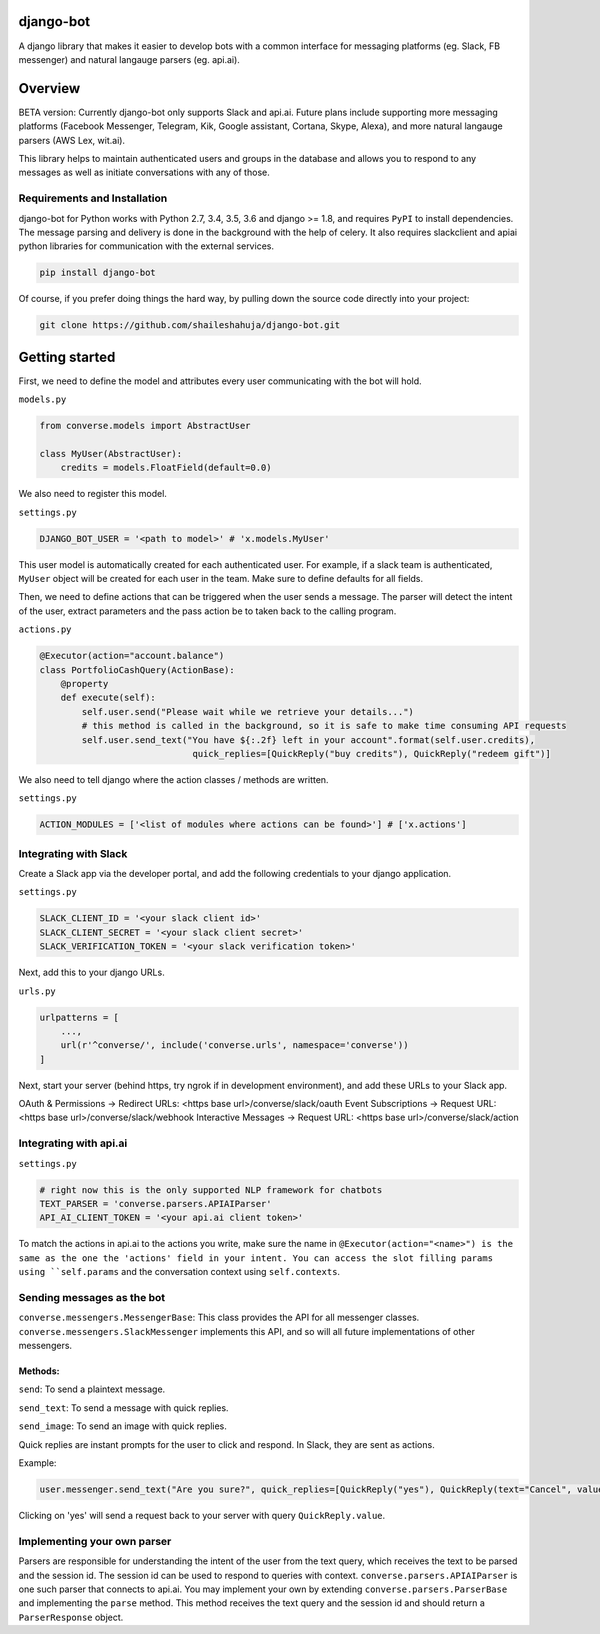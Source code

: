 django-bot
==========
A django library that makes it easier to develop bots with a common interface for messaging platforms (eg. Slack, FB messenger) and natural langauge parsers (eg. api.ai).

|build-status| |pypi-version|

.. |build-status| image:: https://travis-ci.org/shaileshahuja/django-bot.svg?branch=develop
    :target: https://travis-ci.org/shaileshahuja/django-bot
.. |pypi-version| image:: https://badge.fury.io/py/django-bot.svg
    :target: https://pypi.python.org/pypi/django-bot

Overview
========
BETA version: Currently django-bot only supports Slack and api.ai. Future plans include supporting more messaging platforms (Facebook Messenger, Telegram, Kik, Google assistant, Cortana, Skype, Alexa), and more natural langauge parsers (AWS Lex, wit.ai).

This library helps to maintain authenticated users and groups in the database and allows you to respond to any messages as well as initiate conversations with any of those.

Requirements and Installation
*****************************

django-bot for Python works with Python 2.7, 3.4, 3.5, 3.6 and django >= 1.8, and requires ``PyPI`` to install dependencies. The message parsing and delivery is done in the background with the help of celery. It also requires slackclient and apiai python libraries for communication with the external services. 

.. code-block:: bash

    pip install django-bot

Of course, if you prefer doing things the hard way, by pulling down the source code directly into your project:

.. code-block:: bash

    git clone https://github.com/shaileshahuja/django-bot.git

Getting started
===============
First, we need to define the model and attributes every user communicating with the bot will hold.

``models.py``

.. code-block:: python

   from converse.models import AbstractUser

   class MyUser(AbstractUser):
       credits = models.FloatField(default=0.0)

We also need to register this model.

``settings.py``

.. code-block:: python

   DJANGO_BOT_USER = '<path to model>' # 'x.models.MyUser'

This user model is automatically created for each authenticated user. For example, if a slack team is authenticated, ``MyUser`` object will be created for each user in the team. Make sure to define defaults for all fields.

Then, we need to define actions that can be triggered when the user sends a message. The parser will detect the intent of the user, extract parameters and the pass action be to taken back to the calling program.

``actions.py``

.. code-block:: python

   @Executor(action="account.balance")
   class PortfolioCashQuery(ActionBase):
       @property
       def execute(self):
           self.user.send("Please wait while we retrieve your details...")
           # this method is called in the background, so it is safe to make time consuming API requests
           self.user.send_text("You have ${:.2f} left in your account".format(self.user.credits),
                                quick_replies=[QuickReply("buy credits"), QuickReply("redeem gift")]

We also need to tell django where the action classes / methods are written.

``settings.py``

.. code-block:: python

   ACTION_MODULES = ['<list of modules where actions can be found>'] # ['x.actions']

Integrating with Slack
**********************
Create a Slack app via the developer portal, and add the following credentials to your django application.

``settings.py``

.. code-block:: python

   SLACK_CLIENT_ID = '<your slack client id>'
   SLACK_CLIENT_SECRET = '<your slack client secret>'
   SLACK_VERIFICATION_TOKEN = '<your slack verification token>'

Next, add this to your django URLs.

``urls.py``

.. code-block:: python

   urlpatterns = [
       ...,
       url(r'^converse/', include('converse.urls', namespace='converse'))
   ]

Next, start your server (behind https, try ngrok if in development environment), and add these URLs to your Slack app.

OAuth & Permissions -> Redirect URLs: <https base url>/converse/slack/oauth
Event Subscriptions -> Request URL: <https base url>/converse/slack/webhook
Interactive Messages -> Request URL: <https base url>/converse/slack/action

Integrating with api.ai
***********************

``settings.py``

.. code-block:: python

   # right now this is the only supported NLP framework for chatbots
   TEXT_PARSER = 'converse.parsers.APIAIParser'
   API_AI_CLIENT_TOKEN = '<your api.ai client token>'

To match the actions in api.ai to the actions you write, make sure the name in ``@Executor(action="<name>") is the same as the one the 'actions' field in your intent. You can access the slot filling params using ``self.params`` and the conversation context using ``self.contexts``.

Sending messages as the bot
***************************

``converse.messengers.MessengerBase``: This class provides the API for all messenger classes. ``converse.messengers.SlackMessenger`` implements this API, and so will all future implementations of other messengers.

Methods:
^^^^^^^^
``send``: To send a plaintext message.

``send_text``: To send a message with quick replies.

``send_image``: To send an image with quick replies.

Quick replies are instant prompts for the user to click and respond. In Slack, they are sent as actions.

Example:

.. code-block:: python

   user.messenger.send_text("Are you sure?", quick_replies=[QuickReply("yes"), QuickReply(text="Cancel", value="No")])

Clicking on 'yes' will send a request back to your server with query ``QuickReply.value``.

Implementing your own parser
****************************
Parsers are responsible for understanding the intent of the user from the text query, which receives the text to be parsed and the session id. The session id can be used to respond to queries with context.
``converse.parsers.APIAIParser`` is one such parser that connects to api.ai. You may implement your own by extending ``converse.parsers.ParserBase`` and implementing the ``parse`` method. This method receives the text query and the session id and should return a ``ParserResponse`` object.
